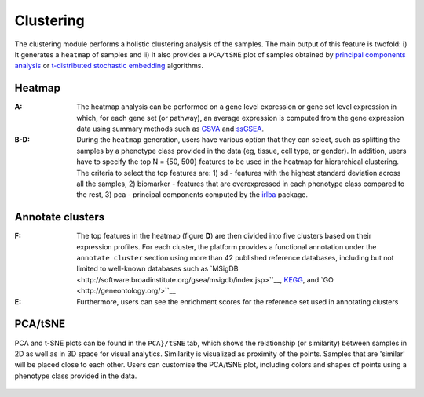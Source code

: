 .. _Clustering:

Clustering
================================================================================

The clustering module performs a holistic clustering analysis of the samples. 
The main output of this feature is twofold: i) It generates a ``heatmap`` 
of samples and ii) It also provides a ``PCA/tSNE`` plot of samples 
obtained by `principal components analysis <https://www.ncbi.nlm.nih.gov/pubmed/19377034>`__
or `t-distributed stochastic embedding <http://jmlr.org/papers/volume15/vandermaaten14a/vandermaaten14a.pdf>`__
algorithms.


Heatmap
--------------------------------------------------------------------------------
:**A**: The heatmap analysis can be performed on a gene level expression or gene
        set level expression in which, for each gene set (or pathway), an average
        expression is computed from the gene expression data using summary methods
        such as `GSVA <https://bmcbioinformatics.biomedcentral.com/articles/10.1186/1471-2105-14-7>`__
        and `ssGSEA <https://bmcbioinformatics.biomedcentral.com/articles/10.1186/1471-2105-14-7>`__. 
        
        
:**B-D**: During the ``heatmap`` generation, users have various option that 
          they can select, such as splitting the samples by a phenotype class 
          provided in the data (eg, tissue, cell type, or gender). In addition,
          users have to specify the top N = {50, 500} features to be used in the 
          heatmap for hierarchical clustering. The criteria to select the top 
          features are: 1) sd - features with the highest standard deviation across
          all the samples, 2) biomarker - features that are overexpressed in each 
          phenotype class compared to the rest, 3) pca - principal components 
          computed by the `irlba <https://www.ncbi.nlm.nih.gov/pubmed/19377034>`__ package. 

.. figure:: figures/ug.010.png
    :align: center
    :width: 100%

Annotate clusters
--------------------------------------------------------------------------------
:**F**: The top features in the heatmap (figure **D**) are then divided 
        into five clusters based on their expression profiles. For each 
        cluster, the platform provides a functional annotation under the
        ``annotate cluster`` section using more than 42 published reference 
        databases, including but not limited to well-known databases such as 
        `MSigDB <http://software.broadinstitute.org/gsea/msigdb/index.jsp>``__,
        `KEGG <https://www.ncbi.nlm.nih.gov/pmc/articles/PMC102409/>`__, 
        and `GO <http://geneontology.org/>``__
        
:**E**: Furthermore, users can see the enrichment scores for the reference set used 
        in annotating clusters

.. figure:: figures/ug.010.png
    :align: center
    :width: 100%


PCA/tSNE
--------------------------------------------------------------------------------
PCA and t-SNE plots can be found in the ``PCA}/tSNE`` tab, which shows 
the relationship (or similarity) between samples in 2D as well as in 3D space for 
visual analytics. Similarity is visualized as proximity of the points. 
Samples that are 'similar' will be placed close to each other. 
Users can customise the PCA/tSNE plot, including colors and shapes of points
using a phenotype class provided in the data.

.. figure:: figures/ug.011.png
    :align: center
    :width: 100%
    
